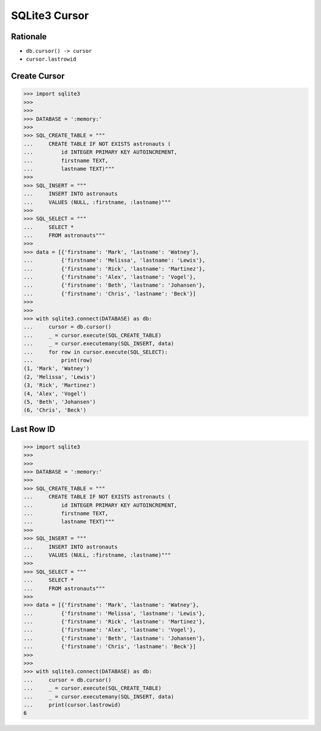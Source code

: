 SQLite3 Cursor
==============


Rationale
---------
* ``db.cursor() -> cursor``
* ``cursor.lastrowid``


Create Cursor
-------------
>>> import sqlite3
>>>
>>>
>>> DATABASE = ':memory:'
>>>
>>> SQL_CREATE_TABLE = """
...     CREATE TABLE IF NOT EXISTS astronauts (
...         id INTEGER PRIMARY KEY AUTOINCREMENT,
...         firstname TEXT,
...         lastname TEXT)"""
>>>
>>> SQL_INSERT = """
...     INSERT INTO astronauts
...     VALUES (NULL, :firstname, :lastname)"""
>>>
>>> SQL_SELECT = """
...     SELECT *
...     FROM astronauts"""
>>>
>>> data = [{'firstname': 'Mark', 'lastname': 'Watney'},
...         {'firstname': 'Melissa', 'lastname': 'Lewis'},
...         {'firstname': 'Rick', 'lastname': 'Martinez'},
...         {'firstname': 'Alex', 'lastname': 'Vogel'},
...         {'firstname': 'Beth', 'lastname': 'Johansen'},
...         {'firstname': 'Chris', 'lastname': 'Beck'}]
>>>
>>>
>>> with sqlite3.connect(DATABASE) as db:
...     cursor = db.cursor()
...     _ = cursor.execute(SQL_CREATE_TABLE)
...     _ = cursor.executemany(SQL_INSERT, data)
...     for row in cursor.execute(SQL_SELECT):
...         print(row)
(1, 'Mark', 'Watney')
(2, 'Melissa', 'Lewis')
(3, 'Rick', 'Martinez')
(4, 'Alex', 'Vogel')
(5, 'Beth', 'Johansen')
(6, 'Chris', 'Beck')


Last Row ID
-----------
>>> import sqlite3
>>>
>>>
>>> DATABASE = ':memory:'
>>>
>>> SQL_CREATE_TABLE = """
...     CREATE TABLE IF NOT EXISTS astronauts (
...         id INTEGER PRIMARY KEY AUTOINCREMENT,
...         firstname TEXT,
...         lastname TEXT)"""
>>>
>>> SQL_INSERT = """
...     INSERT INTO astronauts
...     VALUES (NULL, :firstname, :lastname)"""
>>>
>>> SQL_SELECT = """
...     SELECT *
...     FROM astronauts"""
>>>
>>> data = [{'firstname': 'Mark', 'lastname': 'Watney'},
...         {'firstname': 'Melissa', 'lastname': 'Lewis'},
...         {'firstname': 'Rick', 'lastname': 'Martinez'},
...         {'firstname': 'Alex', 'lastname': 'Vogel'},
...         {'firstname': 'Beth', 'lastname': 'Johansen'},
...         {'firstname': 'Chris', 'lastname': 'Beck'}]
>>>
>>>
>>> with sqlite3.connect(DATABASE) as db:
...     cursor = db.cursor()
...     _ = cursor.execute(SQL_CREATE_TABLE)
...     _ = cursor.executemany(SQL_INSERT, data)
...     print(cursor.lastrowid)
6

